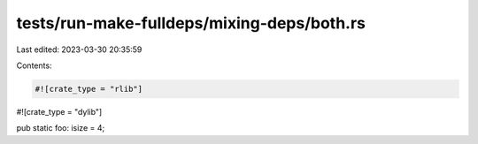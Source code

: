 tests/run-make-fulldeps/mixing-deps/both.rs
===========================================

Last edited: 2023-03-30 20:35:59

Contents:

.. code-block:: rs

    #![crate_type = "rlib"]
#![crate_type = "dylib"]

pub static foo: isize = 4;


